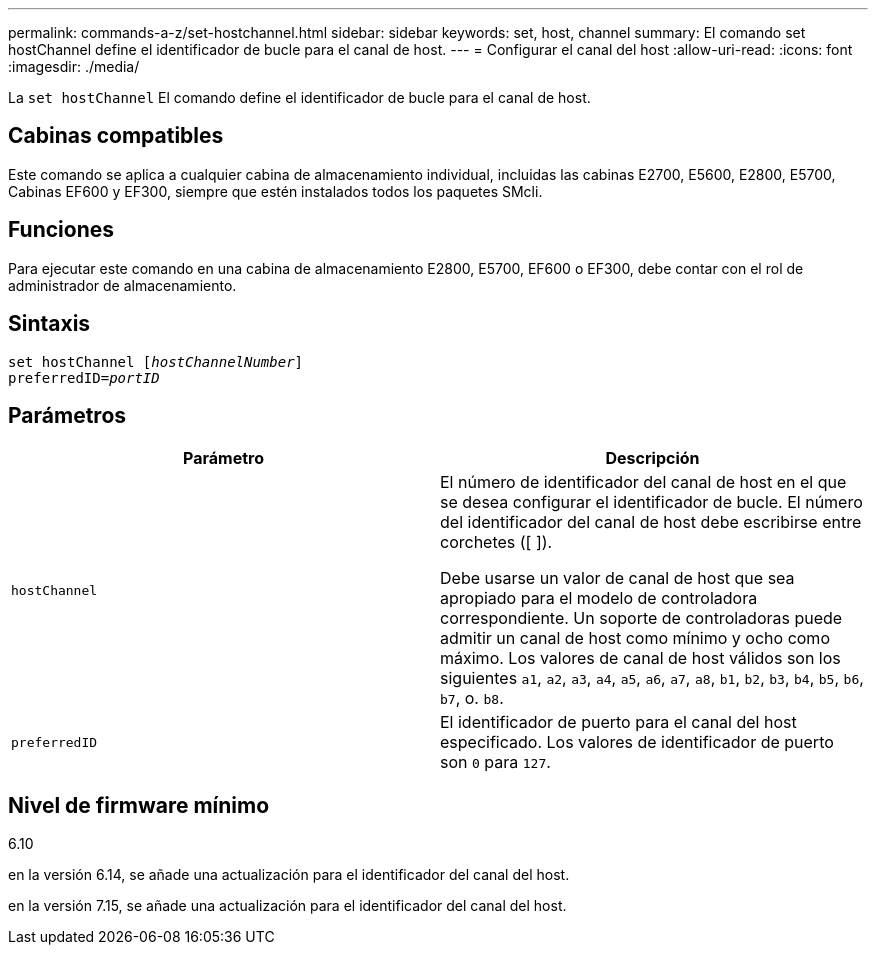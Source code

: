 ---
permalink: commands-a-z/set-hostchannel.html 
sidebar: sidebar 
keywords: set, host, channel 
summary: El comando set hostChannel define el identificador de bucle para el canal de host. 
---
= Configurar el canal del host
:allow-uri-read: 
:icons: font
:imagesdir: ./media/


[role="lead"]
La `set hostChannel` El comando define el identificador de bucle para el canal de host.



== Cabinas compatibles

Este comando se aplica a cualquier cabina de almacenamiento individual, incluidas las cabinas E2700, E5600, E2800, E5700, Cabinas EF600 y EF300, siempre que estén instalados todos los paquetes SMcli.



== Funciones

Para ejecutar este comando en una cabina de almacenamiento E2800, E5700, EF600 o EF300, debe contar con el rol de administrador de almacenamiento.



== Sintaxis

[listing, subs="+macros"]
----
set hostChannel pass:quotes[[_hostChannelNumber_]]
preferredID=pass:quotes[_portID_]
----


== Parámetros

[cols="2*"]
|===
| Parámetro | Descripción 


 a| 
`hostChannel`
 a| 
El número de identificador del canal de host en el que se desea configurar el identificador de bucle. El número del identificador del canal de host debe escribirse entre corchetes ([ ]).

Debe usarse un valor de canal de host que sea apropiado para el modelo de controladora correspondiente. Un soporte de controladoras puede admitir un canal de host como mínimo y ocho como máximo. Los valores de canal de host válidos son los siguientes `a1`, `a2`, `a3`, `a4`, `a5`, `a6`, `a7`, `a8`, `b1`, `b2`, `b3`, `b4`, `b5`, `b6`, `b7`, o. `b8`.



 a| 
`preferredID`
 a| 
El identificador de puerto para el canal del host especificado. Los valores de identificador de puerto son `0` para `127`.

|===


== Nivel de firmware mínimo

6.10

en la versión 6.14, se añade una actualización para el identificador del canal del host.

en la versión 7.15, se añade una actualización para el identificador del canal del host.

